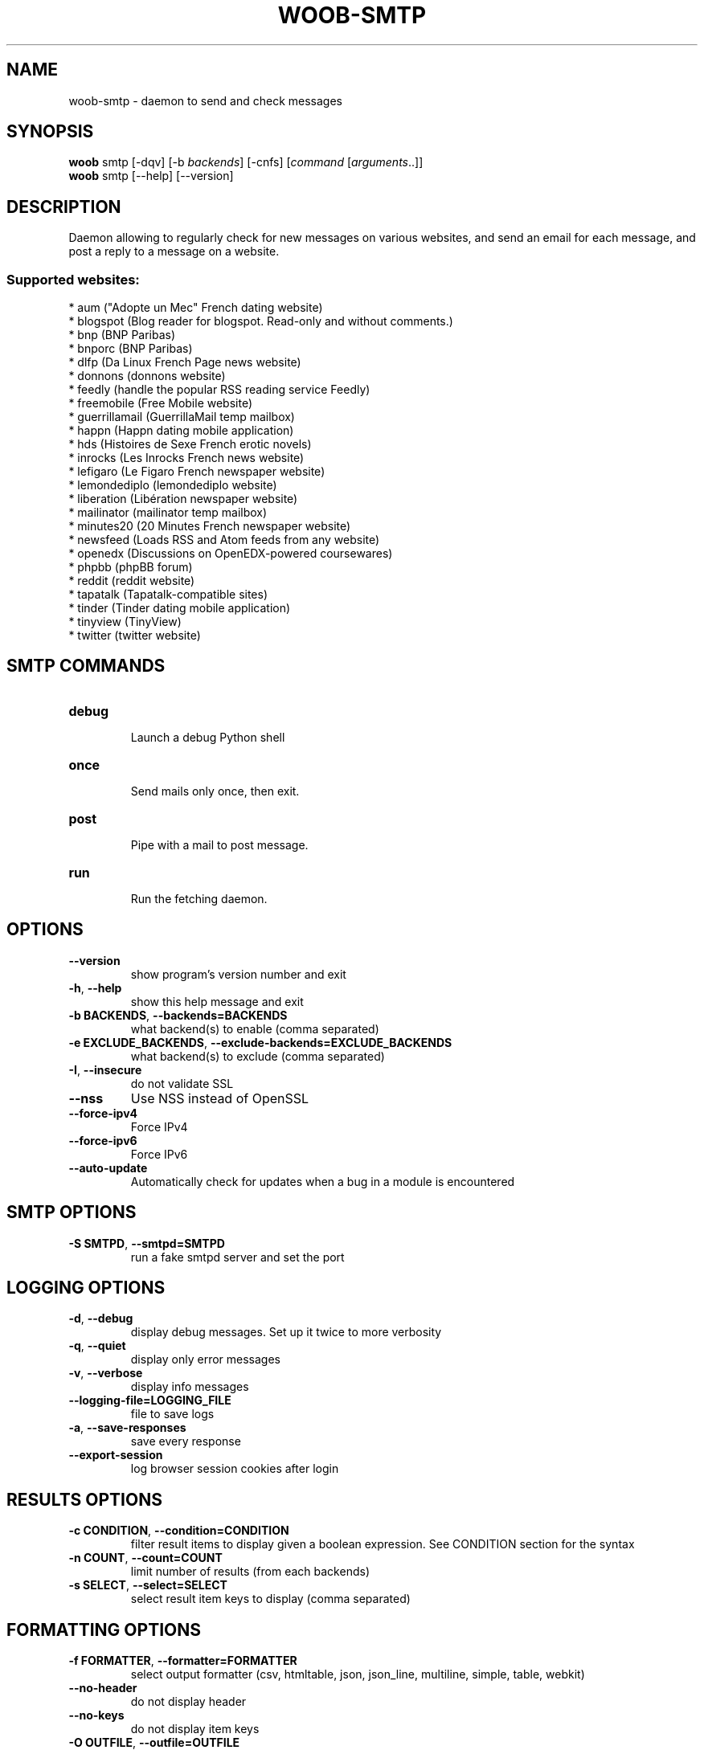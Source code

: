 .\" -*- coding: utf-8 -*-
.\" This file was generated automatically by tools/make_man.sh.
.TH WOOB-SMTP 1 "05 March 2023" "woob-smtp 3\&.4"
.SH NAME
woob-smtp \- daemon to send and check messages
.SH SYNOPSIS
.B woob
smtp [\-dqv] [\-b \fIbackends\fR] [\-cnfs] [\fIcommand\fR [\fIarguments\fR..]]
.br
.B woob
smtp [\-\-help] [\-\-version]

.SH DESCRIPTION
.LP

Daemon allowing to regularly check for new messages on various websites, and send an email for each message, and post a reply to a message on a website.

.SS Supported websites:
* aum ("Adopte un Mec" French dating website)
.br
* blogspot (Blog reader for blogspot. Read\-only and without comments.)
.br
* bnp (BNP Paribas)
.br
* bnporc (BNP Paribas)
.br
* dlfp (Da Linux French Page news website)
.br
* donnons (donnons website)
.br
* feedly (handle the popular RSS reading service Feedly)
.br
* freemobile (Free Mobile website)
.br
* guerrillamail (GuerrillaMail temp mailbox)
.br
* happn (Happn dating mobile application)
.br
* hds (Histoires de Sexe French erotic novels)
.br
* inrocks (Les Inrocks French news website)
.br
* lefigaro (Le Figaro French newspaper website)
.br
* lemondediplo (lemondediplo website)
.br
* liberation (Libération newspaper website)
.br
* mailinator (mailinator temp mailbox)
.br
* minutes20 (20 Minutes French newspaper website)
.br
* newsfeed (Loads RSS and Atom feeds from any website)
.br
* openedx (Discussions on OpenEDX\-powered coursewares)
.br
* phpbb (phpBB forum)
.br
* reddit (reddit website)
.br
* tapatalk (Tapatalk\-compatible sites)
.br
* tinder (Tinder dating mobile application)
.br
* tinyview (TinyView)
.br
* twitter (twitter website)
.SH SMTP COMMANDS
.TP
\fBdebug\fR
.br
Launch a debug Python shell
.TP
\fBonce\fR
.br
Send mails only once, then exit.
.TP
\fBpost\fR
.br
Pipe with a mail to post message.
.TP
\fBrun\fR
.br
Run the fetching daemon.

.SH OPTIONS
.TP
\fB\-\-version\fR
show program's version number and exit
.TP
\fB\-h\fR, \fB\-\-help\fR
show this help message and exit
.TP
\fB\-b BACKENDS\fR, \fB\-\-backends=BACKENDS\fR
what backend(s) to enable (comma separated)
.TP
\fB\-e EXCLUDE_BACKENDS\fR, \fB\-\-exclude\-backends=EXCLUDE_BACKENDS\fR
what backend(s) to exclude (comma separated)
.TP
\fB\-I\fR, \fB\-\-insecure\fR
do not validate SSL
.TP
\fB\-\-nss\fR
Use NSS instead of OpenSSL
.TP
\fB\-\-force\-ipv4\fR
Force IPv4
.TP
\fB\-\-force\-ipv6\fR
Force IPv6
.TP
\fB\-\-auto\-update\fR
Automatically check for updates when a bug in a module is encountered

.SH SMTP OPTIONS
.TP
\fB\-S SMTPD\fR, \fB\-\-smtpd=SMTPD\fR
run a fake smtpd server and set the port

.SH LOGGING OPTIONS
.TP
\fB\-d\fR, \fB\-\-debug\fR
display debug messages. Set up it twice to more verbosity
.TP
\fB\-q\fR, \fB\-\-quiet\fR
display only error messages
.TP
\fB\-v\fR, \fB\-\-verbose\fR
display info messages
.TP
\fB\-\-logging\-file=LOGGING_FILE\fR
file to save logs
.TP
\fB\-a\fR, \fB\-\-save\-responses\fR
save every response
.TP
\fB\-\-export\-session\fR
log browser session cookies after login

.SH RESULTS OPTIONS
.TP
\fB\-c CONDITION\fR, \fB\-\-condition=CONDITION\fR
filter result items to display given a boolean expression. See CONDITION section
for the syntax
.TP
\fB\-n COUNT\fR, \fB\-\-count=COUNT\fR
limit number of results (from each backends)
.TP
\fB\-s SELECT\fR, \fB\-\-select=SELECT\fR
select result item keys to display (comma separated)

.SH FORMATTING OPTIONS
.TP
\fB\-f FORMATTER\fR, \fB\-\-formatter=FORMATTER\fR
select output formatter (csv, htmltable, json, json_line, multiline, simple,
table, webkit)
.TP
\fB\-\-no\-header\fR
do not display header
.TP
\fB\-\-no\-keys\fR
do not display item keys
.TP
\fB\-O OUTFILE\fR, \fB\-\-outfile=OUTFILE\fR
file to export result

.SH CONDITION
The \-c and \-\-condition is a flexible way to filter and get only interesting results. It supports conditions on numerical values, dates, durations and strings. Dates are given in YYYY\-MM\-DD or YYYY\-MM\-DD HH:MM format. Durations look like XhYmZs where X, Y and Z are integers. Any of them may be omitted. For instance, YmZs, XhZs or Ym are accepted.
The syntax of one expression is "\fBfield operator value\fR". The field to test is always the left member of the expression.
.LP
The field is a member of the objects returned by the command. For example, a bank account has "balance", "coming" or "label" fields.
.SS The following operators are supported:
.TP
=
Test if object.field is equal to the value.
.TP
!=
Test if object.field is not equal to the value.
.TP
>
Test if object.field is greater than the value. If object.field is date, return true if value is before that object.field.
.TP
<
Test if object.field is less than the value. If object.field is date, return true if value is after that object.field.
.TP
|
This operator is available only for string fields. It works like the Unix standard \fBgrep\fR command, and returns True if the pattern specified in the value is in object.field.
.SS Expression combination
.LP
You can make a expression combinations with the keywords \fB" AND "\fR, \fB" OR "\fR an \fB" LIMIT "\fR.
.LP
The \fBLIMIT\fR keyword can be used to limit the number of items upon which running the expression. \fBLIMIT\fR can only be placed at the end of the expression followed by the number of elements you want.
.SS Examples:
.nf
.B woob bank ls \-\-condition 'label=Livret A'
.fi
Display only the "Livret A" account.
.PP
.nf
.B woob bank ls \-\-condition 'balance>10000'
.fi
Display accounts with a lot of money.
.PP
.nf
.B woob bank history account@backend \-\-condition 'label|rewe'
.fi
Get transactions containing "rewe".
.PP
.nf
.B woob bank history account@backend \-\-condition 'date>2013\-12\-01 AND date<2013\-12\-09'
.fi
Get transactions betweens the 2th December and 8th December 2013.
.PP
.nf
.B woob bank history account@backend \-\-condition 'date>2013\-12\-01  LIMIT 10'
.fi
Get transactions after the 2th December in the last 10 transactions

.SH COPYRIGHT
Copyright(C) 2010-2023 Romain Bignon
.LP
For full copyright information see the COPYING file in the woob package.
.LP
.RE
.SH FILES
"~/.config/woob/backends" 

"~/.config/woob/smtp"

.SH SEE ALSO
Home page: https://woob.tech/applications/smtp
